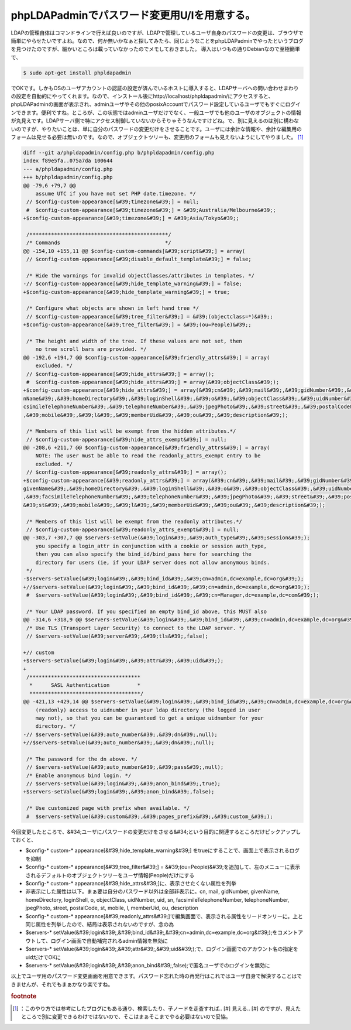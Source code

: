 ﻿phpLDAPadminでパスワード変更用U/Iを用意する。
############################################################


LDAPの管理自体はコマンドラインで行えば良いのですが、LDAPで管理しているユーザ自身のパスワードの変更は、ブラウザで簡単にやらせたいですよね。なので、何か無いかなぁと探してみたら、同じようなことをphpLDAPadminでやったというブログを見つけたのですが、細かいところは載っていなかったのでメモしておきました。
導入はいつもの通りDebianなので至極簡単で、

.. code-block:: none

   $ sudo apt-get install phpldapadmin


でOKです。しかもOSのユーザアカウントの認証の設定が済んでいるホストに導入すると、LDAPサーバへの問い合わせまわりの設定を自動的にやってくれます。なので、インストール後にhttp://localhost/phpldapadmin/にアクセスすると、phpLDAPadminの画面が表示され、adminユーザやその他のposixAccountでパスワード設定しているユーザでもすぐにログインできます。便利ですね。ところが、この状態ではadminユーザだけでなく、一般ユーザでも他のユーザのオブジェクトの情報が丸見えです。LDAPサーバ側で特にアクセス制御していないからそりゃそうなんですけどね。で、別に見えるのは別に構わないのですが、やりたいことは、単に自分のパスワードの変更だけをさせることです。ユーザには余計な情報や、余計な編集用のフォームは見せる必要は無いのです。なので、オブジェクトツリーも、変更用のフォームも見えないようにしてやりました。 [#]_ 


.. code-block:: none

   diff --git a/phpldapadmin/config.php b/phpldapadmin/config.php
   index f89e5fa..075a7da 100644
   --- a/phpldapadmin/config.php
   +++ b/phpldapadmin/config.php
   @@ -79,6 +79,7 @@
       assume UTC if you have not set PHP date.timezone. */
    // $config-custom-appearance[&#39;timezone&#39;] = null;
    #  $config-custom-appearance[&#39;timezone&#39;] = &#39;Australia/Melbourne&#39;;
   +$config-custom-appearance[&#39;timezone&#39;] = &#39;Asia/Tokyo&#39;;
   
    /*********************************************/
    /* Commands                                  */
   @@ -154,10 +155,11 @@ $config-custom-commands[&#39;script&#39;] = array(
    // $config-custom-appearance[&#39;disable_default_template&#39;] = false;
   
    /* Hide the warnings for invalid objectClasses/attributes in templates. */
   -// $config-custom-appearance[&#39;hide_template_warning&#39;] = false;
   +$config-custom-appearance[&#39;hide_template_warning&#39;] = true;
   
    /* Configure what objects are shown in left hand tree */
    // $config-custom-appearance[&#39;tree_filter&#39;] = &#39;(objectclass=*)&#39;;
   +$config-custom-appearance[&#39;tree_filter&#39;] = &#39;(ou=People)&#39;;
   
    /* The height and width of the tree. If these values are not set, then
       no tree scroll bars are provided. */
   @@ -192,6 +194,7 @@ $config-custom-appearance[&#39;friendly_attrs&#39;] = array(
       excluded. */
    // $config-custom-appearance[&#39;hide_attrs&#39;] = array();
    #  $config-custom-appearance[&#39;hide_attrs&#39;] = array(&#39;objectClass&#39;);
   +$config-custom-appearance[&#39;hide_attrs&#39;] = array(&#39;cn&#39;,&#39;mail&#39;,&#39;gidNumber&#39;,&#39;give
   nName&#39;,&#39;homeDirectory&#39;,&#39;loginShell&#39;,&#39;o&#39;,&#39;objectClass&#39;,&#39;uidNumber&#39;,&#39;uid&#39;,&#39;sn&#39;,&#39;fa
   csimileTelephoneNumber&#39;,&#39;telephoneNumber&#39;,&#39;jpegPhoto&#39;,&#39;street&#39;,&#39;postalCode&#39;,&#39;st&#39;
   ,&#39;mobile&#39;,&#39;l&#39;,&#39;memberUid&#39;,&#39;ou&#39;,&#39;description&#39;);
   
    /* Members of this list will be exempt from the hidden attributes.*/
    // $config-custom-appearance[&#39;hide_attrs_exempt&#39;] = null;
   @@ -208,6 +211,7 @@ $config-custom-appearance[&#39;friendly_attrs&#39;] = array(
       NOTE: The user must be able to read the readonly_attrs_exempt entry to be
       excluded. */
    // $config-custom-appearance[&#39;readonly_attrs&#39;] = array();
   +$config-custom-appearance[&#39;readonly_attrs&#39;] = array(&#39;cn&#39;,&#39;mail&#39;,&#39;gidNumber&#39;,&#39;
   givenName&#39;,&#39;homeDirectory&#39;,&#39;loginShell&#39;,&#39;o&#39;,&#39;objectClass&#39;,&#39;uidNumber&#39;,&#39;uid&#39;,&#39;sn&#39;
   ,&#39;facsimileTelephoneNumber&#39;,&#39;telephoneNumber&#39;,&#39;jpegPhoto&#39;,&#39;street&#39;,&#39;postalCode&#39;,
   &#39;st&#39;,&#39;mobile&#39;,&#39;l&#39;,&#39;memberUid&#39;,&#39;ou&#39;,&#39;description&#39;);
   
    /* Members of this list will be exempt from the readonly attributes.*/
    // $config-custom-appearance[&#39;readonly_attrs_exempt&#39;] = null;
   @@ -303,7 +307,7 @@ $servers-setValue(&#39;login&#39;,&#39;auth_type&#39;,&#39;session&#39;);
       you specify a login_attr in conjunction with a cookie or session auth_type,
       then you can also specify the bind_id/bind_pass here for searching the
       directory for users (ie, if your LDAP server does not allow anonymous binds.
    */
   -$servers-setValue(&#39;login&#39;,&#39;bind_id&#39;,&#39;cn=admin,dc=example,dc=org&#39;);
   +//$servers-setValue(&#39;login&#39;,&#39;bind_id&#39;,&#39;cn=admin,dc=example,dc=org&#39;);
    #  $servers-setValue(&#39;login&#39;,&#39;bind_id&#39;,&#39;cn=Manager,dc=example,dc=com&#39;);
   
    /* Your LDAP password. If you specified an empty bind_id above, this MUST also
   @@ -314,6 +318,9 @@ $servers-setValue(&#39;login&#39;,&#39;bind_id&#39;,&#39;cn=admin,dc=example,dc=org&#39;);
    /* Use TLS (Transport Layer Security) to connect to the LDAP server. */
    // $servers-setValue(&#39;server&#39;,&#39;tls&#39;,false);
   
   +// custom
   +$servers-setValue(&#39;login&#39;,&#39;attr&#39;,&#39;uid&#39;);
   +
    /************************************
     *      SASL Authentication         *
     ************************************/
   @@ -421,13 +429,14 @@ $servers-setValue(&#39;login&#39;,&#39;bind_id&#39;,&#39;cn=admin,dc=example,dc=org&#39;);
       (readonly) access to uidnumber in your ldap directory (the logged in user
       may not), so that you can be guaranteed to get a unique uidnumber for your
       directory. */
   -// $servers-setValue(&#39;auto_number&#39;,&#39;dn&#39;,null);
   +//$servers-setValue(&#39;auto_number&#39;,&#39;dn&#39;,null);
   
    /* The password for the dn above. */
    // $servers-setValue(&#39;auto_number&#39;,&#39;pass&#39;,null);
    /* Enable anonymous bind login. */
    // $servers-setValue(&#39;login&#39;,&#39;anon_bind&#39;,true);
   +$servers-setValue(&#39;login&#39;,&#39;anon_bind&#39;,false);
   
    /* Use customized page with prefix when available. */
    #  $servers-setValue(&#39;custom&#39;,&#39;pages_prefix&#39;,&#39;custom_&#39;);


今回変更したところで、&#34;ユーザにパスワードの変更だけをさせる&#34;という目的に関連するところだけピックアップしておくと、

* $config-* custom-* appearance[&#39;hide_template_warning&#39;] をtrueにすることで、画面上で表示されるログを抑制
* $config-* custom-* appearance[&#39;tree_filter&#39;] = &#39;(ou=People)&#39;を追加して、左のメニューに表示されるデフォルトのオブジェクトツリーをユーザ情報(People)だけにする
* $config-* custom-* appearance[&#39;hide_attrs&#39;]に、表示させたくない属性を列挙

* 非表示にした属性は以下。まぁ要は自分のパスワード以外は全部非表示に。cn, mail, gidNumber, givenName, homeDirectory, loginShell, o, objectClass, uidNumber, uid, sn, facsimileTelephoneNumber, telephoneNumber, jpegPhoto, street, postalCode, st, mobile, l, memberUid, ou, description


* $config-* custom-* appearance[&#39;readonly_attrs&#39;]で編集画面で、表示される属性をリードオンリーに。上と同じ属性を列挙したので、結局は表示されないのですが、念の為
* $servers-* setValue(&#39;login&#39;,&#39;bind_id&#39;,&#39;cn=admin,dc=example,dc=org&#39;);をコメントアウトして、ログイン画面で自動補完されるadmin情報を無効に
* $servers-* setValue(&#39;login&#39;,&#39;attr&#39;,&#39;uid&#39;);で、ログイン画面でのアカウント名の指定をuidだけでOKに

* $servers-* setValue(&#39;login&#39;,&#39;anon_bind&#39;,false);で匿名ユーザでのログインを無効に



以上でユーザ用のパスワード変更画面を用意できます。パスワード忘れた時の再発行はこれではユーザ自身で解決することはできませんが、それでもまぁかなり楽ですね。


.. rubric:: footnote

.. [#] ：このやり方では参考にしたブログにもある通り、検索したり、子ノードを走査すれば.. [#] 見える.. [#] のですが、見えたところで別に変更できるわけではないので、そこはまぁそこまでやる必要はないので妥協。



.. author:: mkouhei
.. categories:: Unix/Linux, Debian, 
.. tags::


